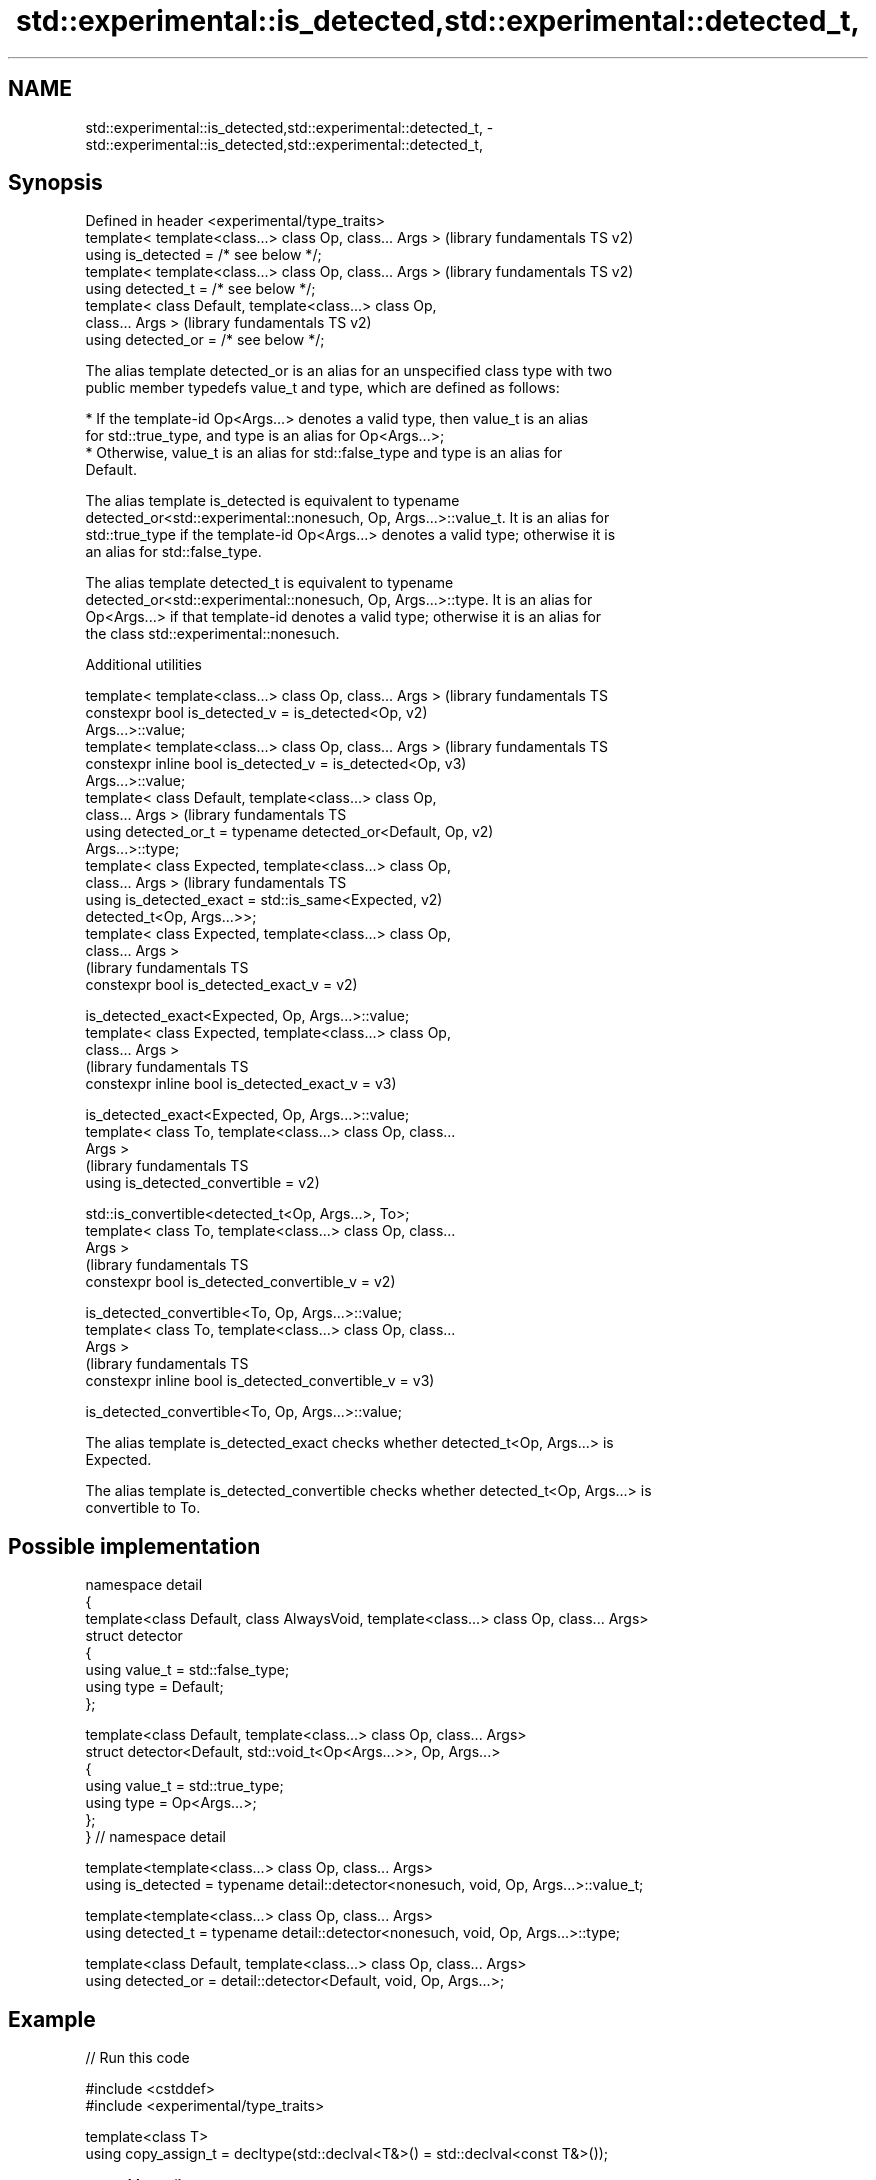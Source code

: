 .TH std::experimental::is_detected,std::experimental::detected_t, 3 "2024.06.10" "http://cppreference.com" "C++ Standard Libary"
.SH NAME
std::experimental::is_detected,std::experimental::detected_t, \- std::experimental::is_detected,std::experimental::detected_t,

.SH Synopsis

   Defined in header <experimental/type_traits>
   template< template<class...> class Op, class... Args >  (library fundamentals TS v2)
   using is_detected = /* see below */;
   template< template<class...> class Op, class... Args >  (library fundamentals TS v2)
   using detected_t = /* see below */;
   template< class Default, template<class...> class Op,
   class... Args >                                         (library fundamentals TS v2)
   using detected_or = /* see below */;

   The alias template detected_or is an alias for an unspecified class type with two
   public member typedefs value_t and type, which are defined as follows:

     * If the template-id Op<Args...> denotes a valid type, then value_t is an alias
       for std::true_type, and type is an alias for Op<Args...>;
     * Otherwise, value_t is an alias for std::false_type and type is an alias for
       Default.

   The alias template is_detected is equivalent to typename
   detected_or<std::experimental::nonesuch, Op, Args...>::value_t. It is an alias for
   std::true_type if the template-id Op<Args...> denotes a valid type; otherwise it is
   an alias for std::false_type.

   The alias template detected_t is equivalent to typename
   detected_or<std::experimental::nonesuch, Op, Args...>::type. It is an alias for
   Op<Args...> if that template-id denotes a valid type; otherwise it is an alias for
   the class std::experimental::nonesuch.

   Additional utilities

   template< template<class...> class Op, class... Args >      (library fundamentals TS
   constexpr bool is_detected_v = is_detected<Op,              v2)
   Args...>::value;
   template< template<class...> class Op, class... Args >      (library fundamentals TS
   constexpr inline bool is_detected_v = is_detected<Op,       v3)
   Args...>::value;
   template< class Default, template<class...> class Op,
   class... Args >                                             (library fundamentals TS
   using detected_or_t = typename detected_or<Default, Op,     v2)
   Args...>::type;
   template< class Expected, template<class...> class Op,
   class... Args >                                             (library fundamentals TS
   using is_detected_exact = std::is_same<Expected,            v2)
   detected_t<Op, Args...>>;
   template< class Expected, template<class...> class Op,
   class... Args >
                                                               (library fundamentals TS
   constexpr bool is_detected_exact_v =                        v2)

       is_detected_exact<Expected, Op, Args...>::value;
   template< class Expected, template<class...> class Op,
   class... Args >
                                                               (library fundamentals TS
   constexpr inline bool is_detected_exact_v =                 v3)

       is_detected_exact<Expected, Op, Args...>::value;
   template< class To, template<class...> class Op, class...
   Args >
                                                               (library fundamentals TS
   using is_detected_convertible =                             v2)

       std::is_convertible<detected_t<Op, Args...>, To>;
   template< class To, template<class...> class Op, class...
   Args >
                                                               (library fundamentals TS
   constexpr bool is_detected_convertible_v =                  v2)

       is_detected_convertible<To, Op, Args...>::value;
   template< class To, template<class...> class Op, class...
   Args >
                                                               (library fundamentals TS
   constexpr inline bool is_detected_convertible_v =           v3)

       is_detected_convertible<To, Op, Args...>::value;

   The alias template is_detected_exact checks whether detected_t<Op, Args...> is
   Expected.

   The alias template is_detected_convertible checks whether detected_t<Op, Args...> is
   convertible to To.

.SH Possible implementation

 namespace detail
 {
     template<class Default, class AlwaysVoid, template<class...> class Op, class... Args>
     struct detector
     {
         using value_t = std::false_type;
         using type = Default;
     };

     template<class Default, template<class...> class Op, class... Args>
     struct detector<Default, std::void_t<Op<Args...>>, Op, Args...>
     {
         using value_t = std::true_type;
         using type = Op<Args...>;
     };
 } // namespace detail

 template<template<class...> class Op, class... Args>
 using is_detected = typename detail::detector<nonesuch, void, Op, Args...>::value_t;

 template<template<class...> class Op, class... Args>
 using detected_t = typename detail::detector<nonesuch, void, Op, Args...>::type;

 template<class Default, template<class...> class Op, class... Args>
 using detected_or = detail::detector<Default, void, Op, Args...>;

.SH Example


// Run this code

 #include <cstddef>
 #include <experimental/type_traits>

 template<class T>
 using copy_assign_t = decltype(std::declval<T&>() = std::declval<const T&>());

 struct Meow {};
 struct Purr { void operator=(const Purr&) = delete; };

 static_assert(std::experimental::is_detected<copy_assign_t, Meow>::value,
               "Meow should be copy assignable!");
 static_assert(!std::experimental::is_detected_v<copy_assign_t, Purr>,
               "Purr should not be copy assignable!");
 static_assert(std::experimental::is_detected_exact_v<Meow&, copy_assign_t, Meow>,
               "Copy assignment of Meow should return Meow&!");

 template<class T>
 using diff_t = typename T::difference_type;

 template<class Ptr>
 using difference_type = std::experimental::detected_or_t<std::ptrdiff_t, diff_t, Ptr>;

 struct Woof { using difference_type = int; };
 struct Bark {};

 static_assert(std::is_same<difference_type<Woof>, int>::value,
               "Woof's difference_type should be int!");
 static_assert(std::is_same<difference_type<Bark>, std::ptrdiff_t>::value,
               "Bark's difference_type should be ptrdiff_t!");

 int main() {}
